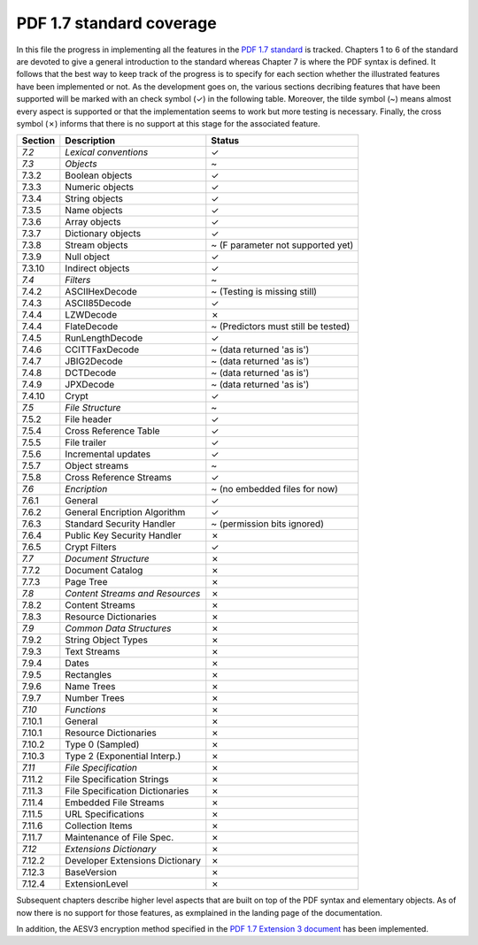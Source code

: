 .. _standard_coverage:

PDF 1.7 standard coverage
=========================

In this file the progress in implementing all the features in the `PDF 1.7 standard <http://wwwimages.adobe.com/www.adobe.com/content/dam/acom/en/devnet/pdf/pdfs/PDF32000_2008.pdf>`_ is tracked.
Chapters 1 to 6 of the standard are devoted to give a general introduction to the standard whereas Chapter 7 is where the PDF syntax is
defined. It follows that the best way to keep track of the progress is to specify for each section whether the illustrated features have
been implemented or not. As the development goes on, the various sections decribing features that have been supported will be marked with
an check symbol (✓) in the following table. Moreover, the tilde symbol (~) means almost every aspect is supported or that the implementation
seems to work but more testing is necessary. Finally, the cross symbol (✗) informs that there is no support at this stage for the associated
feature.

+-------------------+---------------------------------+----------------------------------------+
| Section           | Description                     | Status                                 |
+===================+=================================+========================================+
| *7.2*             | *Lexical conventions*           | ✓                                      |
+-------------------+---------------------------------+----------------------------------------+
| *7.3*             | *Objects*                       | ~                                      |
+-------------------+---------------------------------+----------------------------------------+
| 7.3.2             | Boolean objects                 | ✓                                      |
+-------------------+---------------------------------+----------------------------------------+
| 7.3.3             | Numeric objects                 | ✓                                      |
+-------------------+---------------------------------+----------------------------------------+
| 7.3.4             | String objects                  | ✓                                      |
+-------------------+---------------------------------+----------------------------------------+
| 7.3.5             | Name objects                    | ✓                                      |
+-------------------+---------------------------------+----------------------------------------+
| 7.3.6             | Array objects                   | ✓                                      |
+-------------------+---------------------------------+----------------------------------------+
| 7.3.7             | Dictionary objects              | ✓                                      |
+-------------------+---------------------------------+----------------------------------------+
| 7.3.8             | Stream objects                  | ~ (F parameter not supported yet)      |
+-------------------+---------------------------------+----------------------------------------+
| 7.3.9             | Null object                     | ✓                                      |
+-------------------+---------------------------------+----------------------------------------+
| 7.3.10            | Indirect objects                | ✓                                      |
+-------------------+---------------------------------+----------------------------------------+
| *7.4*             | *Filters*                       | ~                                      |
+-------------------+---------------------------------+----------------------------------------+
| 7.4.2             | ASCIIHexDecode                  | ~ (Testing is missing still)           |
+-------------------+---------------------------------+----------------------------------------+
| 7.4.3             | ASCII85Decode                   | ✓                                      |
+-------------------+---------------------------------+----------------------------------------+
| 7.4.4             | LZWDecode                       | ✗                                      |
+-------------------+---------------------------------+----------------------------------------+
| 7.4.4             | FlateDecode                     | ~ (Predictors must still be tested)    |
+-------------------+---------------------------------+----------------------------------------+
| 7.4.5             | RunLengthDecode                 | ✓                                      |
+-------------------+---------------------------------+----------------------------------------+
| 7.4.6             | CCITTFaxDecode                  | ~ (data returned 'as is')              |
+-------------------+---------------------------------+----------------------------------------+
| 7.4.7             | JBIG2Decode                     | ~ (data returned 'as is')              |
+-------------------+---------------------------------+----------------------------------------+
| 7.4.8             | DCTDecode                       | ~ (data returned 'as is')              |
+-------------------+---------------------------------+----------------------------------------+
| 7.4.9             | JPXDecode                       | ~ (data returned 'as is')              |
+-------------------+---------------------------------+----------------------------------------+
| 7.4.10            | Crypt                           | ✓                                      |
+-------------------+---------------------------------+----------------------------------------+
| *7.5*             | *File Structure*                | ~                                      |
+-------------------+---------------------------------+----------------------------------------+
| 7.5.2             | File header                     | ✓                                      |
+-------------------+---------------------------------+----------------------------------------+
| 7.5.4             | Cross Reference Table           | ✓                                      |
+-------------------+---------------------------------+----------------------------------------+
| 7.5.5             | File trailer                    | ✓                                      |
+-------------------+---------------------------------+----------------------------------------+
| 7.5.6             | Incremental updates             | ✓                                      |
+-------------------+---------------------------------+----------------------------------------+
| 7.5.7             | Object streams                  | ~                                      |
+-------------------+---------------------------------+----------------------------------------+
| 7.5.8             | Cross Reference Streams         | ✓                                      |
+-------------------+---------------------------------+----------------------------------------+
| *7.6*             | *Encription*                    | ~ (no embedded files for now)          |
+-------------------+---------------------------------+----------------------------------------+
| 7.6.1             | General                         | ✓                                      |
+-------------------+---------------------------------+----------------------------------------+
| 7.6.2             | General Encription Algorithm    | ✓                                      |
+-------------------+---------------------------------+----------------------------------------+
| 7.6.3             | Standard Security Handler       | ~ (permission bits ignored)            |
+-------------------+---------------------------------+----------------------------------------+
| 7.6.4             | Public Key Security Handler     | ✗                                      |
+-------------------+---------------------------------+----------------------------------------+
| 7.6.5             | Crypt Filters                   | ✓                                      |
+-------------------+---------------------------------+----------------------------------------+
| *7.7*             | *Document Structure*            | ✗                                      |
+-------------------+---------------------------------+----------------------------------------+
| 7.7.2             | Document Catalog                | ✗                                      |
+-------------------+---------------------------------+----------------------------------------+
| 7.7.3             | Page Tree                       | ✗                                      |
+-------------------+---------------------------------+----------------------------------------+
| *7.8*             | *Content Streams and Resources* | ✗                                      |
+-------------------+---------------------------------+----------------------------------------+
| 7.8.2             | Content Streams                 | ✗                                      |
+-------------------+---------------------------------+----------------------------------------+
| 7.8.3             | Resource Dictionaries           | ✗                                      |
+-------------------+---------------------------------+----------------------------------------+
| *7.9*             | *Common Data Structures*        | ✗                                      |
+-------------------+---------------------------------+----------------------------------------+
| 7.9.2             | String Object Types             | ✗                                      |
+-------------------+---------------------------------+----------------------------------------+
| 7.9.3             | Text Streams                    | ✗                                      |
+-------------------+---------------------------------+----------------------------------------+
| 7.9.4             | Dates                           | ✗                                      |
+-------------------+---------------------------------+----------------------------------------+
| 7.9.5             | Rectangles                      | ✗                                      |
+-------------------+---------------------------------+----------------------------------------+
| 7.9.6             | Name Trees                      | ✗                                      |
+-------------------+---------------------------------+----------------------------------------+
| 7.9.7             | Number Trees                    | ✗                                      |
+-------------------+---------------------------------+----------------------------------------+
| *7.10*            | *Functions*                     | ✗                                      |
+-------------------+---------------------------------+----------------------------------------+
| 7.10.1            | General                         | ✗                                      |
+-------------------+---------------------------------+----------------------------------------+
| 7.10.1            | Resource Dictionaries           | ✗                                      |
+-------------------+---------------------------------+----------------------------------------+
| 7.10.2            | Type 0 (Sampled)                | ✗                                      |
+-------------------+---------------------------------+----------------------------------------+
| 7.10.3            | Type 2 (Exponential Interp.)    | ✗                                      |
+-------------------+---------------------------------+----------------------------------------+
| *7.11*            | *File Specification*            | ✗                                      |
+-------------------+---------------------------------+----------------------------------------+
| 7.11.2            | File Specification Strings      | ✗                                      |
+-------------------+---------------------------------+----------------------------------------+
| 7.11.3            | File Specification Dictionaries | ✗                                      |
+-------------------+---------------------------------+----------------------------------------+
| 7.11.4            | Embedded File Streams           | ✗                                      |
+-------------------+---------------------------------+----------------------------------------+
| 7.11.5            | URL Specifications              | ✗                                      |
+-------------------+---------------------------------+----------------------------------------+
| 7.11.6            | Collection Items                | ✗                                      |
+-------------------+---------------------------------+----------------------------------------+
| 7.11.7            | Maintenance of File Spec.       | ✗                                      |
+-------------------+---------------------------------+----------------------------------------+
| *7.12*            | *Extensions Dictionary*         | ✗                                      |
+-------------------+---------------------------------+----------------------------------------+
| 7.12.2            | Developer Extensions Dictionary | ✗                                      |
+-------------------+---------------------------------+----------------------------------------+
| 7.12.3            | BaseVersion                     | ✗                                      |
+-------------------+---------------------------------+----------------------------------------+
| 7.12.4            | ExtensionLevel                  | ✗                                      |
+-------------------+---------------------------------+----------------------------------------+

Subsequent chapters describe higher level aspects that are built on top of the PDF syntax and elementary objects.
As of now there is no support for those features, as exmplained in the landing page of the documentation.

In addition, the AESV3 encryption method specified in the 
`PDF 1.7 Extension 3 document <https://www.adobe.com/content/dam/acom/en/devnet/acrobat/pdfs/adobe_supplement_iso32000.pdf>`_
has been implemented.